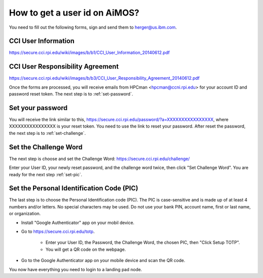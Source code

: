.. _get-user-id-section:

How to get a  user id on AiMOS?
===============================

You need to fill out the following forms, sign and send them to herger@us.ibm.com.

CCI User Information
^^^^^^^^^^^^^^^^^^^^

https://secure.cci.rpi.edu/wiki/images/b/b1/CCI_User_Information_20140612.pdf

CCI User Responsibility Agreement
^^^^^^^^^^^^^^^^^^^^^^^^^^^^^^^^^

https://secure.cci.rpi.edu/wiki/images/b/b3/CCI_User_Responsibility_Agreement_20140612.pdf


Once the forms are processed, you will receive emails from HPCman <hpcman@ccni.rpi.edu> for your account ID and password reset token. The next step is to :ref:`set-password`.

.. _set-password:

Set your password
^^^^^^^^^^^^^^^^^

You will receive the link similar to this, https://secure.cci.rpi.edu/password/?a=XXXXXXXXXXXXXXXX, where XXXXXXXXXXXXXXXX is your reset token. You need to use the link to reset your password.  After reset the password, the next step is to :ref:`set-challenge`.

.. _set-challenge:

Set the Challenge Word
^^^^^^^^^^^^^^^^^^^^^^

The next step is choose and set the Challenge Word: https://secure.cci.rpi.edu/challenge/

Enter your User ID, your newly reset password, and the challenge word twice, then click "Set Challenge Word".  You are ready for the next step :ref:`set-pic`.

.. _set-pic:

Set the Personal Identification Code (PIC)
^^^^^^^^^^^^^^^^^^^^^^^^^^^^^^^^^^^^^^^^^^

The last step is to choose the Personal Identification code (PIC). The PIC is case-sensitive and is made up of at least 4 numbers and/or letters. No special characters may be used. Do not use your bank PIN, account name, first or last name, or organization.

* Install "Google Authenticator" app on your mobil device.

* Go to https://secure.cci.rpi.edu/totp.

    * Enter your User ID, the Password, the Challenge Word, the chosen PIC, then "Click Setup TOTP".
    * You will get a QR code on the webpage.

* Go to the Google Authenticator app on your mobile device and scan the QR code.

You now have everything you need to login to a landing pad node.

